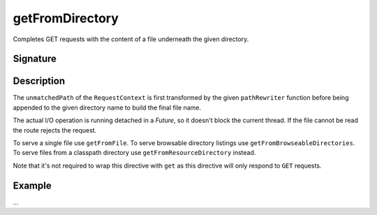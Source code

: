 .. _-getFromDirectory-:

getFromDirectory
================

Completes GET requests with the content of a file underneath the given directory.

Signature
---------

.. includecode2:: /../../akka-http/src/main/scala/akka/http/scaladsl/server/directives/FileAndResourceDirectives.scala
   :snippet: getFromDirectory

Description
-----------

The ``unmatchedPath`` of the ``RequestContext`` is first transformed by the given ``pathRewriter`` function before being
appended to the given directory name to build the final file name.

The actual I/O operation is running detached in a `Future`, so it doesn't block the current thread. If the file cannot
be read the route rejects the request.

To serve a single file use ``getFromFile``. To serve browsable directory listings use ``getFromBrowseableDirectories``.
To serve files from a classpath directory use ``getFromResourceDirectory`` instead.

Note that it's not required to wrap this directive with ``get`` as this directive will only respond to ``GET`` requests.

Example
-------

...